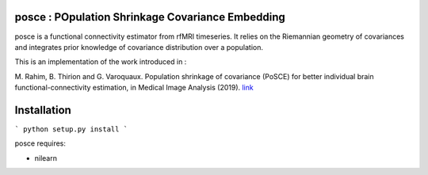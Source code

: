 posce : POpulation Shrinkage Covariance Embedding
=================================================

posce is a functional connectivity estimator from rfMRI timeseries.
It relies on the Riemannian geometry of covariances and integrates 
prior knowledge of covariance distribution over a population.

This is an implementation of the work introduced in :

M. Rahim, B. Thirion and G. Varoquaux. Population
shrinkage of covariance (PoSCE) for better individual brain
functional-connectivity estimation, in Medical Image Analysis (2019).
`link <https://hal.inria.fr/hal-02068389>`_

Installation
============

```
python setup.py install
```

posce requires:

- nilearn
